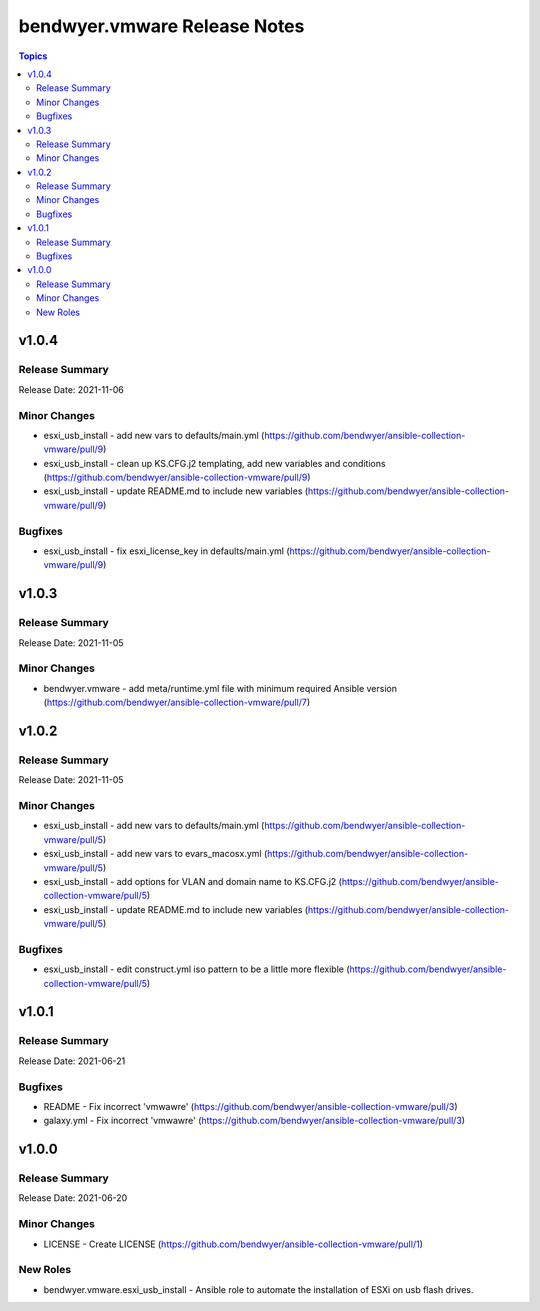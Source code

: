 =============================
bendwyer.vmware Release Notes
=============================

.. contents:: Topics


v1.0.4
======

Release Summary
---------------

Release Date: 2021-11-06

Minor Changes
-------------

- esxi_usb_install - add new vars to defaults/main.yml (https://github.com/bendwyer/ansible-collection-vmware/pull/9)
- esxi_usb_install - clean up KS.CFG.j2 templating, add new variables and conditions (https://github.com/bendwyer/ansible-collection-vmware/pull/9)
- esxi_usb_install - update README.md to include new variables (https://github.com/bendwyer/ansible-collection-vmware/pull/9)

Bugfixes
--------

- esxi_usb_install - fix esxi_license_key in defaults/main.yml (https://github.com/bendwyer/ansible-collection-vmware/pull/9)

v1.0.3
======

Release Summary
---------------

Release Date: 2021-11-05

Minor Changes
-------------

- bendwyer.vmware - add meta/runtime.yml file with minimum required Ansible version (https://github.com/bendwyer/ansible-collection-vmware/pull/7)

v1.0.2
======

Release Summary
---------------

Release Date: 2021-11-05

Minor Changes
-------------

- esxi_usb_install - add new vars to defaults/main.yml (https://github.com/bendwyer/ansible-collection-vmware/pull/5)
- esxi_usb_install - add new vars to evars_macosx.yml (https://github.com/bendwyer/ansible-collection-vmware/pull/5)
- esxi_usb_install - add options for VLAN and domain name to KS.CFG.j2 (https://github.com/bendwyer/ansible-collection-vmware/pull/5)
- esxi_usb_install - update README.md to include new variables (https://github.com/bendwyer/ansible-collection-vmware/pull/5)

Bugfixes
--------

- esxi_usb_install - edit construct.yml iso pattern to be a little more flexible (https://github.com/bendwyer/ansible-collection-vmware/pull/5)

v1.0.1
======

Release Summary
---------------

Release Date: 2021-06-21

Bugfixes
--------

- README - Fix incorrect 'vmwawre' (https://github.com/bendwyer/ansible-collection-vmware/pull/3)
- galaxy.yml - Fix incorrect 'vmwawre' (https://github.com/bendwyer/ansible-collection-vmware/pull/3)

v1.0.0
======

Release Summary
---------------

Release Date: 2021-06-20

Minor Changes
-------------

- LICENSE - Create LICENSE (https://github.com/bendwyer/ansible-collection-vmware/pull/1)

New Roles
---------

- bendwyer.vmware.esxi_usb_install - Ansible role to automate the installation of ESXi on usb flash drives.
